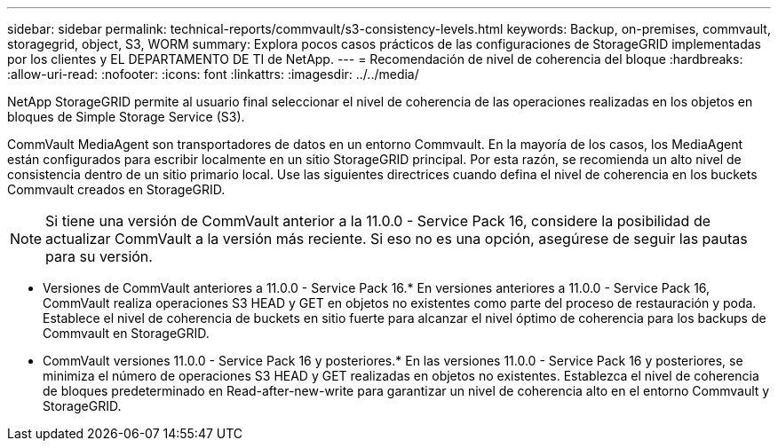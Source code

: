 ---
sidebar: sidebar 
permalink: technical-reports/commvault/s3-consistency-levels.html 
keywords: Backup, on-premises, commvault, storagegrid, object, S3, WORM 
summary: Explora pocos casos prácticos de las configuraciones de StorageGRID implementadas por los clientes y EL DEPARTAMENTO DE TI de NetApp. 
---
= Recomendación de nivel de coherencia del bloque
:hardbreaks:
:allow-uri-read: 
:nofooter: 
:icons: font
:linkattrs: 
:imagesdir: ../../media/


[role="lead"]
NetApp StorageGRID permite al usuario final seleccionar el nivel de coherencia de las operaciones realizadas en los objetos en bloques de Simple Storage Service (S3).

CommVault MediaAgent son transportadores de datos en un entorno Commvault. En la mayoría de los casos, los MediaAgent están configurados para escribir localmente en un sitio StorageGRID principal. Por esta razón, se recomienda un alto nivel de consistencia dentro de un sitio primario local. Use las siguientes directrices cuando defina el nivel de coherencia en los buckets Commvault creados en StorageGRID.

[NOTE]
====
Si tiene una versión de CommVault anterior a la 11.0.0 - Service Pack 16, considere la posibilidad de actualizar CommVault a la versión más reciente. Si eso no es una opción, asegúrese de seguir las pautas para su versión.

====
* Versiones de CommVault anteriores a 11.0.0 - Service Pack 16.* En versiones anteriores a 11.0.0 - Service Pack 16, CommVault realiza operaciones S3 HEAD y GET en objetos no existentes como parte del proceso de restauración y poda. Establece el nivel de coherencia de buckets en sitio fuerte para alcanzar el nivel óptimo de coherencia para los backups de Commvault en StorageGRID.
* CommVault versiones 11.0.0 - Service Pack 16 y posteriores.* En las versiones 11.0.0 - Service Pack 16 y posteriores, se minimiza el número de operaciones S3 HEAD y GET realizadas en objetos no existentes. Establezca el nivel de coherencia de bloques predeterminado en Read-after-new-write para garantizar un nivel de coherencia alto en el entorno Commvault y StorageGRID.

